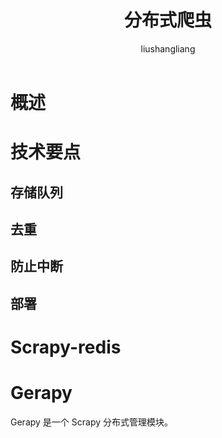 # -*- coding:utf-8-*-
#+TITLE: 分布式爬虫
#+AUTHOR: liushangliang
#+EMAIL: phenix3443+github@gmail.com

* 概述

* 技术要点

** 存储队列

** 去重

** 防止中断

** 部署

* Scrapy-redis

* Gerapy
  Gerapy 是一个 Scrapy 分布式管理模块。
